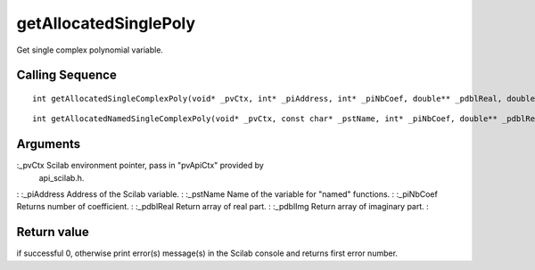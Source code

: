 


getAllocatedSinglePoly
======================

Get single complex polynomial variable.



Calling Sequence
~~~~~~~~~~~~~~~~


::

    int getAllocatedSingleComplexPoly(void* _pvCtx, int* _piAddress, int* _piNbCoef, double** _pdblReal, double** _pdblImg)



::

    int getAllocatedNamedSingleComplexPoly(void* _pvCtx, const char* _pstName, int* _piNbCoef, double** _pdblReal, double** _pdblImg)




Arguments
~~~~~~~~~

:_pvCtx Scilab environment pointer, pass in "pvApiCtx" provided by
  api_scilab.h.
: :_piAddress Address of the Scilab variable.
: :_pstName Name of the variable for "named" functions.
: :_piNbCoef Returns number of coefficient.
: :_pdblReal Return array of real part.
: :_pdblImg Return array of imaginary part.
:



Return value
~~~~~~~~~~~~

if successful 0, otherwise print error(s) message(s) in the Scilab
console and returns first error number.



